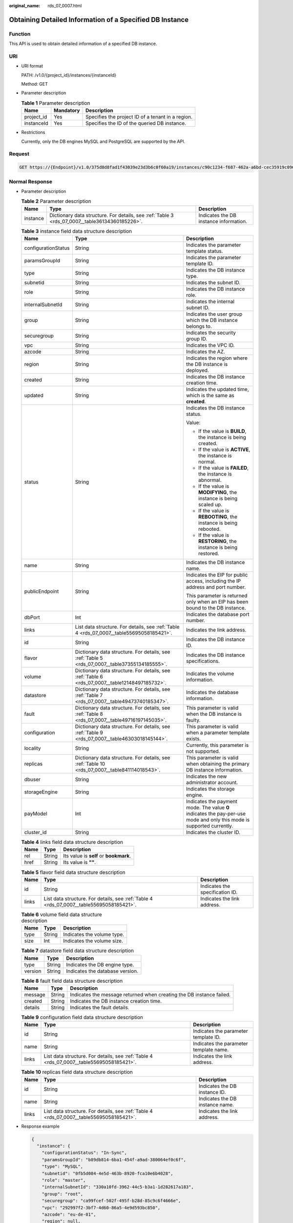 :original_name: rds_07_0007.html

.. _rds_07_0007:

Obtaining Detailed Information of a Specified DB Instance
=========================================================

Function
--------

This API is used to obtain detailed information of a specified DB instance.

URI
---

-  URI format

   PATH: /v1.0/{project_id}/instances/{instanceId}

   Method: GET

-  Parameter description

   .. table:: **Table 1** Parameter description

      ========== ========= =================================================
      Name       Mandatory Description
      ========== ========= =================================================
      project_id Yes       Specifies the project ID of a tenant in a region.
      instanceId Yes       Specifies the ID of the queried DB instance.
      ========== ========= =================================================

-  Restrictions

   Currently, only the DB engines MySQL and PostgreSQL are supported by the API.

Request
-------

.. code-block:: text

   GET https://{Endpoint}/v1.0/375d8d8fad1f43039e23d3b6c0f60a19/instances/c90c1234-f687-462a-a6bd-cec35919c096

Normal Response
---------------

-  Parameter description

   .. table:: **Table 2** Parameter description

      +----------+------------------------------------------------------------------------------------------------+----------------------------------------+
      | Name     | Type                                                                                           | Description                            |
      +==========+================================================================================================+========================================+
      | instance | Dictionary data structure. For details, see :ref:`Table 3 <rds_07_0007__table36134360185226>`. | Indicates the DB instance information. |
      +----------+------------------------------------------------------------------------------------------------+----------------------------------------+

   .. _rds_07_0007__table36134360185226:

   .. table:: **Table 3** instance field data structure description

      +-----------------------+------------------------------------------------------------------------------------------------+-----------------------------------------------------------------------------------------------------------------------+
      | Name                  | Type                                                                                           | Description                                                                                                           |
      +=======================+================================================================================================+=======================================================================================================================+
      | configurationStatus   | String                                                                                         | Indicates the parameter template status.                                                                              |
      +-----------------------+------------------------------------------------------------------------------------------------+-----------------------------------------------------------------------------------------------------------------------+
      | paramsGroupId         | String                                                                                         | Indicates the parameter template ID.                                                                                  |
      +-----------------------+------------------------------------------------------------------------------------------------+-----------------------------------------------------------------------------------------------------------------------+
      | type                  | String                                                                                         | Indicates the DB instance type.                                                                                       |
      +-----------------------+------------------------------------------------------------------------------------------------+-----------------------------------------------------------------------------------------------------------------------+
      | subnetid              | String                                                                                         | Indicates the subnet ID.                                                                                              |
      +-----------------------+------------------------------------------------------------------------------------------------+-----------------------------------------------------------------------------------------------------------------------+
      | role                  | String                                                                                         | Indicates the DB instance role.                                                                                       |
      +-----------------------+------------------------------------------------------------------------------------------------+-----------------------------------------------------------------------------------------------------------------------+
      | internalSubnetId      | String                                                                                         | Indicates the internal subnet ID.                                                                                     |
      +-----------------------+------------------------------------------------------------------------------------------------+-----------------------------------------------------------------------------------------------------------------------+
      | group                 | String                                                                                         | Indicates the user group which the DB instance belongs to.                                                            |
      +-----------------------+------------------------------------------------------------------------------------------------+-----------------------------------------------------------------------------------------------------------------------+
      | securegroup           | String                                                                                         | Indicates the security group ID.                                                                                      |
      +-----------------------+------------------------------------------------------------------------------------------------+-----------------------------------------------------------------------------------------------------------------------+
      | vpc                   | String                                                                                         | Indicates the VPC ID.                                                                                                 |
      +-----------------------+------------------------------------------------------------------------------------------------+-----------------------------------------------------------------------------------------------------------------------+
      | azcode                | String                                                                                         | Indicates the AZ.                                                                                                     |
      +-----------------------+------------------------------------------------------------------------------------------------+-----------------------------------------------------------------------------------------------------------------------+
      | region                | String                                                                                         | Indicates the region where the DB instance is deployed.                                                               |
      +-----------------------+------------------------------------------------------------------------------------------------+-----------------------------------------------------------------------------------------------------------------------+
      | created               | String                                                                                         | Indicates the DB instance creation time.                                                                              |
      +-----------------------+------------------------------------------------------------------------------------------------+-----------------------------------------------------------------------------------------------------------------------+
      | updated               | String                                                                                         | Indicates the updated time, which is the same as **created**.                                                         |
      +-----------------------+------------------------------------------------------------------------------------------------+-----------------------------------------------------------------------------------------------------------------------+
      | status                | String                                                                                         | Indicates the DB instance status.                                                                                     |
      |                       |                                                                                                |                                                                                                                       |
      |                       |                                                                                                | Value:                                                                                                                |
      |                       |                                                                                                |                                                                                                                       |
      |                       |                                                                                                | -  If the value is **BUILD**, the instance is being created.                                                          |
      |                       |                                                                                                | -  If the value is **ACTIVE**, the instance is normal.                                                                |
      |                       |                                                                                                | -  If the value is **FAILED**, the instance is abnormal.                                                              |
      |                       |                                                                                                | -  If the value is **MODIFYING**, the instance is being scaled up.                                                    |
      |                       |                                                                                                | -  If the value is **REBOOTING**, the instance is being rebooted.                                                     |
      |                       |                                                                                                | -  If the value is **RESTORING**, the instance is being restored.                                                     |
      +-----------------------+------------------------------------------------------------------------------------------------+-----------------------------------------------------------------------------------------------------------------------+
      | name                  | String                                                                                         | Indicates the DB instance name.                                                                                       |
      +-----------------------+------------------------------------------------------------------------------------------------+-----------------------------------------------------------------------------------------------------------------------+
      | publicEndpoint        | String                                                                                         | Indicates the EIP for public access, including the IP address and port number.                                        |
      |                       |                                                                                                |                                                                                                                       |
      |                       |                                                                                                | This parameter is returned only when an EIP has been bound to the DB instance.                                        |
      +-----------------------+------------------------------------------------------------------------------------------------+-----------------------------------------------------------------------------------------------------------------------+
      | dbPort                | Int                                                                                            | Indicates the database port number.                                                                                   |
      +-----------------------+------------------------------------------------------------------------------------------------+-----------------------------------------------------------------------------------------------------------------------+
      | links                 | List data structure. For details, see :ref:`Table 4 <rds_07_0007__table55695058185421>`.       | Indicates the link address.                                                                                           |
      +-----------------------+------------------------------------------------------------------------------------------------+-----------------------------------------------------------------------------------------------------------------------+
      | id                    | String                                                                                         | Indicates the DB instance ID.                                                                                         |
      +-----------------------+------------------------------------------------------------------------------------------------+-----------------------------------------------------------------------------------------------------------------------+
      | flavor                | Dictionary data structure. For details, see :ref:`Table 5 <rds_07_0007__table37355134185555>`. | Indicates the DB instance specifications.                                                                             |
      +-----------------------+------------------------------------------------------------------------------------------------+-----------------------------------------------------------------------------------------------------------------------+
      | volume                | Dictionary data structure. For details, see :ref:`Table 6 <rds_07_0007__table12148497185732>`. | Indicates the volume information.                                                                                     |
      +-----------------------+------------------------------------------------------------------------------------------------+-----------------------------------------------------------------------------------------------------------------------+
      | datastore             | Dictionary data structure. For details, see :ref:`Table 7 <rds_07_0007__table49473740185347>`. | Indicates the database information.                                                                                   |
      +-----------------------+------------------------------------------------------------------------------------------------+-----------------------------------------------------------------------------------------------------------------------+
      | fault                 | Dictionary data structure. For details, see :ref:`Table 8 <rds_07_0007__table49716197145035>`. | This parameter is valid when the DB instance is faulty.                                                               |
      +-----------------------+------------------------------------------------------------------------------------------------+-----------------------------------------------------------------------------------------------------------------------+
      | configuration         | Dictionary data structure. For details, see :ref:`Table 9 <rds_07_0007__table46303018145144>`. | This parameter is valid when a parameter template exists.                                                             |
      +-----------------------+------------------------------------------------------------------------------------------------+-----------------------------------------------------------------------------------------------------------------------+
      | locality              | String                                                                                         | Currently, this parameter is not supported.                                                                           |
      +-----------------------+------------------------------------------------------------------------------------------------+-----------------------------------------------------------------------------------------------------------------------+
      | replicas              | Dictionary data structure. For details, see :ref:`Table 10 <rds_07_0007__table841114018543>`.  | This parameter is valid when obtaining the primary DB instance information.                                           |
      +-----------------------+------------------------------------------------------------------------------------------------+-----------------------------------------------------------------------------------------------------------------------+
      | dbuser                | String                                                                                         | Indicates the new administrator account.                                                                              |
      +-----------------------+------------------------------------------------------------------------------------------------+-----------------------------------------------------------------------------------------------------------------------+
      | storageEngine         | String                                                                                         | Indicates the storage engine.                                                                                         |
      +-----------------------+------------------------------------------------------------------------------------------------+-----------------------------------------------------------------------------------------------------------------------+
      | payModel              | Int                                                                                            | Indicates the payment mode. The value **0** indicates the pay-per-use mode and only this mode is supported currently. |
      +-----------------------+------------------------------------------------------------------------------------------------+-----------------------------------------------------------------------------------------------------------------------+
      | cluster_id            | String                                                                                         | Indicates the cluster ID.                                                                                             |
      +-----------------------+------------------------------------------------------------------------------------------------+-----------------------------------------------------------------------------------------------------------------------+

   .. _rds_07_0007__table55695058185421:

   .. table:: **Table 4** links field data structure description

      ==== ====== ======================================
      Name Type   Description
      ==== ====== ======================================
      rel  String Its value is **self** or **bookmark**.
      href String Its value is **""**.
      ==== ====== ======================================

   .. _rds_07_0007__table37355134185555:

   .. table:: **Table 5** flavor field data structure description

      +-------+------------------------------------------------------------------------------------------+---------------------------------+
      | Name  | Type                                                                                     | Description                     |
      +=======+==========================================================================================+=================================+
      | id    | String                                                                                   | Indicates the specification ID. |
      +-------+------------------------------------------------------------------------------------------+---------------------------------+
      | links | List data structure. For details, see :ref:`Table 4 <rds_07_0007__table55695058185421>`. | Indicates the link address.     |
      +-------+------------------------------------------------------------------------------------------+---------------------------------+

   .. _rds_07_0007__table12148497185732:

   .. table:: **Table 6** volume field data structure description

      ==== ====== ==========================
      Name Type   Description
      ==== ====== ==========================
      type String Indicates the volume type.
      size Int    Indicates the volume size.
      ==== ====== ==========================

   .. _rds_07_0007__table49473740185347:

   .. table:: **Table 7** datastore field data structure description

      ======= ====== ===============================
      Name    Type   Description
      ======= ====== ===============================
      type    String Indicates the DB engine type.
      version String Indicates the database version.
      ======= ====== ===============================

   .. _rds_07_0007__table49716197145035:

   .. table:: **Table 8** fault field data structure description

      +---------+--------+----------------------------------------------------------------------+
      | Name    | Type   | Description                                                          |
      +=========+========+======================================================================+
      | message | String | Indicates the message returned when creating the DB instance failed. |
      +---------+--------+----------------------------------------------------------------------+
      | created | String | Indicates the DB instance creation time.                             |
      +---------+--------+----------------------------------------------------------------------+
      | details | String | Indicates the fault details.                                         |
      +---------+--------+----------------------------------------------------------------------+

   .. _rds_07_0007__table46303018145144:

   .. table:: **Table 9** configuration field data structure description

      +-------+------------------------------------------------------------------------------------------+----------------------------------------+
      | Name  | Type                                                                                     | Description                            |
      +=======+==========================================================================================+========================================+
      | id    | String                                                                                   | Indicates the parameter template ID.   |
      +-------+------------------------------------------------------------------------------------------+----------------------------------------+
      | name  | String                                                                                   | Indicates the parameter template name. |
      +-------+------------------------------------------------------------------------------------------+----------------------------------------+
      | links | List data structure. For details, see :ref:`Table 4 <rds_07_0007__table55695058185421>`. | Indicates the link address.            |
      +-------+------------------------------------------------------------------------------------------+----------------------------------------+

   .. _rds_07_0007__table841114018543:

   .. table:: **Table 10** replicas field data structure description

      +-------+------------------------------------------------------------------------------------------+---------------------------------+
      | Name  | Type                                                                                     | Description                     |
      +=======+==========================================================================================+=================================+
      | id    | String                                                                                   | Indicates the DB instance ID.   |
      +-------+------------------------------------------------------------------------------------------+---------------------------------+
      | name  | String                                                                                   | Indicates the DB instance name. |
      +-------+------------------------------------------------------------------------------------------+---------------------------------+
      | links | List data structure. For details, see :ref:`Table 4 <rds_07_0007__table55695058185421>`. | Indicates the link address.     |
      +-------+------------------------------------------------------------------------------------------+---------------------------------+

-  Response example

   .. code-block:: text

      {
        "instance": {
          "configurationStatus": "In-Sync",
          "paramsGroupId": "b89db814-6ba1-454f-a9ad-380064ef0c6f",
          "type": "MySQL",
          "subnetid": "0fb5d084-4e5d-463b-8920-fca10e6b4028",
          "role": "master",
          "internalSubnetId": "330a10fd-3962-44c5-b3a1-1d282617a183",
          "group": "root",
          "securegroup": "ca99fcef-502f-495f-b28d-85c9c6f4666e",
          "vpc": "292997f2-3bf7-4d60-86a5-4e9d593bc850",
          "azcode": "eu-de-01",
          "region": null,
          "created": "2017-05-12T02:18:46",
          "updated": "2017-05-12T02:18:46",
          "status": "ACTIVE",
          "name": "rds-MySQL-1-1",
          "publicEndpoint": "10.11.77.101:8635",
          "dbPort": 8635,
          "links": [
            {
              "rel": "self",
              "href": ""
            },
            {
              "rel": "bookmark",
              "href": ""
            }
          ],
          "id": "e8faac23-8129-4c68-a231-480e46fc5f4f",
          "flavor": {
            "id": "31b2863c-0e15-44fd-a80d-1e83a7aca338",
            "links": [
              {
                "rel": "self",
                "href": ""
              },
              {
                "rel": "bookmark",
                "href": ""
              }
            ]
          },
          "volume": {
            "type": "ULTRAHIGH",
            "size": 210
          },
          "datastore": {
            "type": "MySQL",
            "version": "MySQL-5.7.17"
          },
          "fault": null,
          "configuration": null,
          "locality": null,
          "replicas": null,
          "dbuser": "root",
          "storageEngine": "",
          "payModel": 0,
          "cluster_id": "fb22f24c-0466-48f2-8275-70af04ef4935"
        }
      }

Abnormal Response
-----------------

For details, see :ref:`Abnormal Request Results <rds_01_0010>`.

Status Code
-----------

For details, see :ref:`Status Codes <rds_10_0200>`.

Error Code
----------

For details, see :ref:`Error Codes <rds_10_0201>`.

